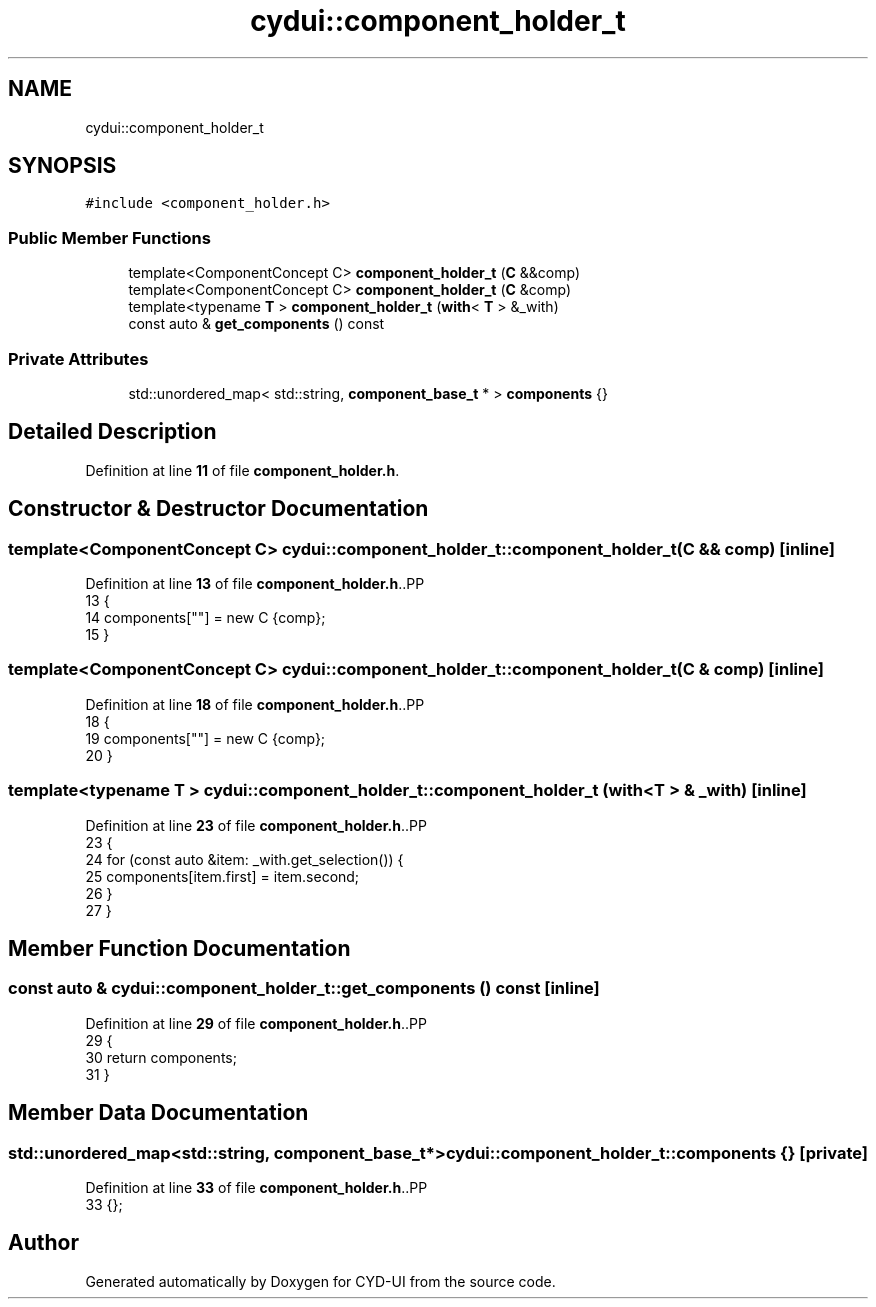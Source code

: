 .TH "cydui::component_holder_t" 3 "CYD-UI" \" -*- nroff -*-
.ad l
.nh
.SH NAME
cydui::component_holder_t
.SH SYNOPSIS
.br
.PP
.PP
\fC#include <component_holder\&.h>\fP
.SS "Public Member Functions"

.in +1c
.ti -1c
.RI "template<ComponentConcept C> \fBcomponent_holder_t\fP (\fBC\fP &&comp)"
.br
.ti -1c
.RI "template<ComponentConcept C> \fBcomponent_holder_t\fP (\fBC\fP &comp)"
.br
.ti -1c
.RI "template<typename \fBT\fP > \fBcomponent_holder_t\fP (\fBwith\fP< \fBT\fP > &_with)"
.br
.ti -1c
.RI "const auto & \fBget_components\fP () const"
.br
.in -1c
.SS "Private Attributes"

.in +1c
.ti -1c
.RI "std::unordered_map< std::string, \fBcomponent_base_t\fP * > \fBcomponents\fP {}"
.br
.in -1c
.SH "Detailed Description"
.PP 
Definition at line \fB11\fP of file \fBcomponent_holder\&.h\fP\&.
.SH "Constructor & Destructor Documentation"
.PP 
.SS "template<ComponentConcept C> cydui::component_holder_t::component_holder_t (\fBC\fP && comp)\fC [inline]\fP"

.PP
Definition at line \fB13\fP of file \fBcomponent_holder\&.h\fP\&..PP
.nf
13                                           {
14         components[""] = new C {comp};
15       }
.fi

.SS "template<ComponentConcept C> cydui::component_holder_t::component_holder_t (\fBC\fP & comp)\fC [inline]\fP"

.PP
Definition at line \fB18\fP of file \fBcomponent_holder\&.h\fP\&..PP
.nf
18                                          {
19         components[""] = new C {comp};
20       }
.fi

.SS "template<typename \fBT\fP > cydui::component_holder_t::component_holder_t (\fBwith\fP< \fBT\fP > & _with)\fC [inline]\fP"

.PP
Definition at line \fB23\fP of file \fBcomponent_holder\&.h\fP\&..PP
.nf
23                                                 {
24         for (const auto &item: _with\&.get_selection()) {
25           components[item\&.first] = item\&.second;
26         }
27       }
.fi

.SH "Member Function Documentation"
.PP 
.SS "const auto & cydui::component_holder_t::get_components () const\fC [inline]\fP"

.PP
Definition at line \fB29\fP of file \fBcomponent_holder\&.h\fP\&..PP
.nf
29                                          {
30         return components;
31       }
.fi

.SH "Member Data Documentation"
.PP 
.SS "std::unordered_map<std::string, \fBcomponent_base_t\fP*> cydui::component_holder_t::components {}\fC [private]\fP"

.PP
Definition at line \fB33\fP of file \fBcomponent_holder\&.h\fP\&..PP
.nf
33 {};
.fi


.SH "Author"
.PP 
Generated automatically by Doxygen for CYD-UI from the source code\&.
